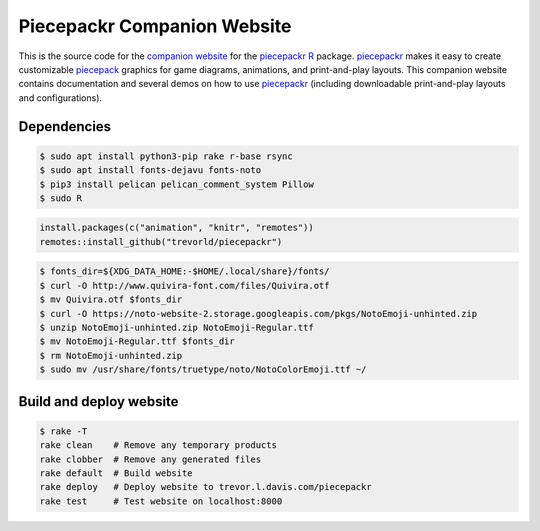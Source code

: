Piecepackr Companion Website
============================

This is the source code for the `companion website`_ for the piecepackr_ R_ package.  piecepackr_ makes it easy to create customizable piecepack_ graphics for game diagrams, animations, and print-and-play layouts.  This companion website contains documentation and several demos on how to use piecepackr_ (including downloadable print-and-play layouts and configurations).

.. _piecepackr: https://github.com/trevorld/piecepackr

.. _R: https://cran.r-project.org

.. _piecepack: www.ludism.org/ppwiki

.. _companion website: https://trevorldavis.com/piecepackr/

Dependencies
------------

.. code:: bash

   $ sudo apt install python3-pip rake r-base rsync
   $ sudo apt install fonts-dejavu fonts-noto
   $ pip3 install pelican pelican_comment_system Pillow
   $ sudo R

.. code:: r

   install.packages(c("animation", "knitr", "remotes"))
   remotes::install_github("trevorld/piecepackr")

.. code:: bash

   $ fonts_dir=${XDG_DATA_HOME:-$HOME/.local/share}/fonts/
   $ curl -O http://www.quivira-font.com/files/Quivira.otf
   $ mv Quivira.otf $fonts_dir
   $ curl -O https://noto-website-2.storage.googleapis.com/pkgs/NotoEmoji-unhinted.zip
   $ unzip NotoEmoji-unhinted.zip NotoEmoji-Regular.ttf
   $ mv NotoEmoji-Regular.ttf $fonts_dir
   $ rm NotoEmoji-unhinted.zip
   $ sudo mv /usr/share/fonts/truetype/noto/NotoColorEmoji.ttf ~/

Build and deploy website
------------------------

.. code:: bash

   $ rake -T
   rake clean    # Remove any temporary products
   rake clobber  # Remove any generated files
   rake default  # Build website
   rake deploy   # Deploy website to trevor.l.davis.com/piecepackr
   rake test     # Test website on localhost:8000
